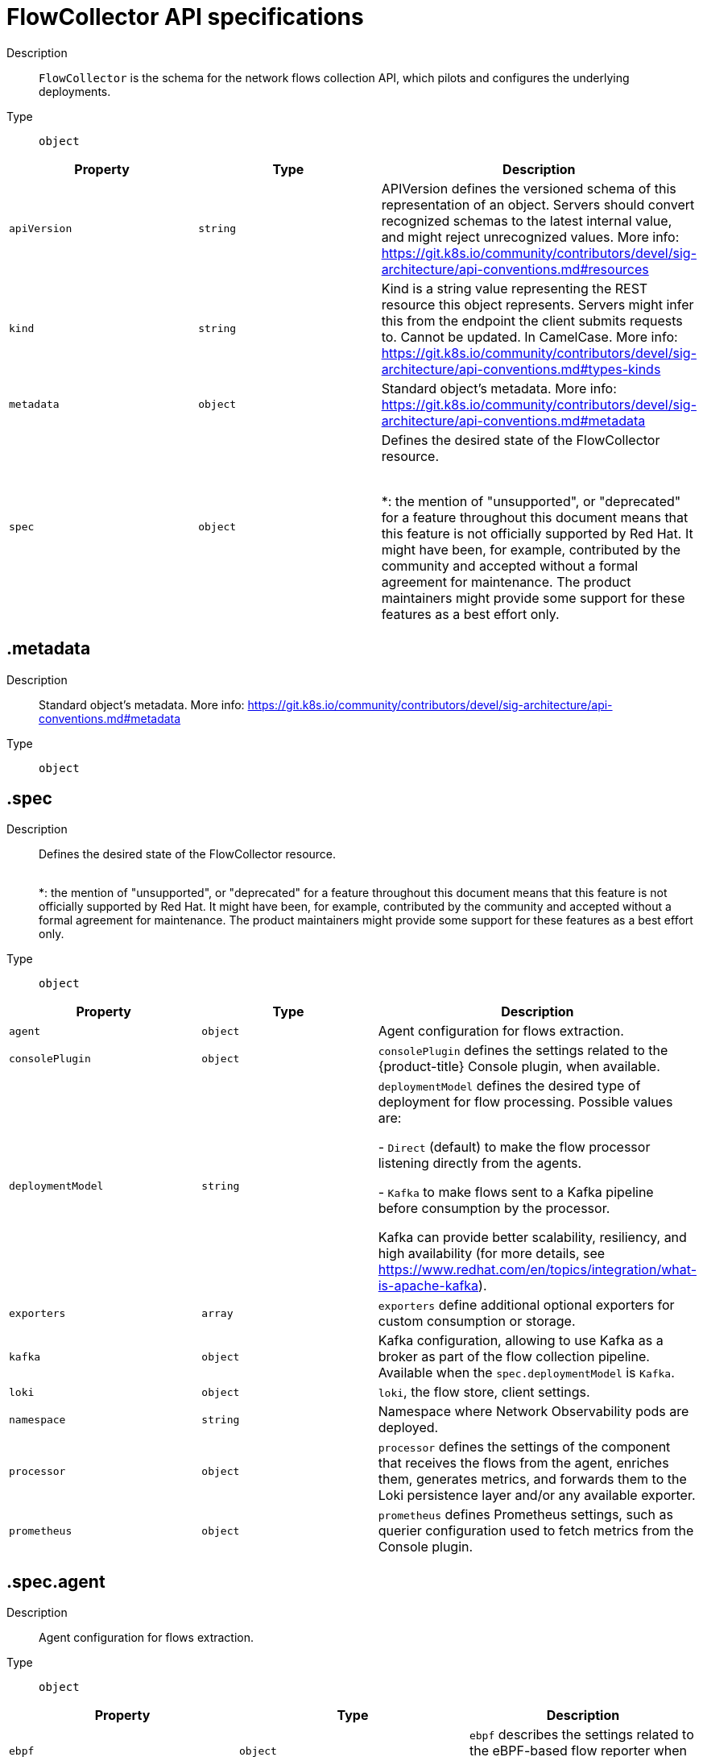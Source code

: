 // Automatically generated by 'openshift-apidocs-gen'. Do not edit.
:_mod-docs-content-type: REFERENCE
[id="network-observability-flowcollector-api-specifications_{context}"]
= FlowCollector API specifications



Description::
+
--
`FlowCollector` is the schema for the network flows collection API, which pilots and configures the underlying deployments.
--

Type::
  `object`




[cols="1,1,1",options="header"]
|===
| Property | Type | Description

| `apiVersion`
| `string`
| APIVersion defines the versioned schema of this representation of an object. Servers should convert recognized schemas to the latest internal value, and might reject unrecognized values. More info: https://git.k8s.io/community/contributors/devel/sig-architecture/api-conventions.md#resources

| `kind`
| `string`
| Kind is a string value representing the REST resource this object represents. Servers might infer this from the endpoint the client submits requests to. Cannot be updated. In CamelCase. More info: https://git.k8s.io/community/contributors/devel/sig-architecture/api-conventions.md#types-kinds

| `metadata`
| `object`
| Standard object's metadata. More info: https://git.k8s.io/community/contributors/devel/sig-architecture/api-conventions.md#metadata

| `spec`
| `object`
| Defines the desired state of the FlowCollector resource.
 +
 +

*: the mention of "unsupported", or "deprecated" for a feature throughout this document means that this feature
is not officially supported by Red Hat. It might have been, for example, contributed by the community
and accepted without a formal agreement for maintenance. The product maintainers might provide some support
for these features as a best effort only.

|===
== .metadata
Description::
+
--
Standard object's metadata. More info: https://git.k8s.io/community/contributors/devel/sig-architecture/api-conventions.md#metadata
--

Type::
  `object`




== .spec
Description::
+
--
Defines the desired state of the FlowCollector resource.
 +
 +

*: the mention of "unsupported", or "deprecated" for a feature throughout this document means that this feature
is not officially supported by Red Hat. It might have been, for example, contributed by the community
and accepted without a formal agreement for maintenance. The product maintainers might provide some support
for these features as a best effort only.
--

Type::
  `object`




[cols="1,1,1",options="header"]
|===
| Property | Type | Description

| `agent`
| `object`
| Agent configuration for flows extraction.

| `consolePlugin`
| `object`
| `consolePlugin` defines the settings related to the {product-title} Console plugin, when available.

| `deploymentModel`
| `string`
| `deploymentModel` defines the desired type of deployment for flow processing. Possible values are: +

- `Direct` (default) to make the flow processor listening directly from the agents. +

- `Kafka` to make flows sent to a Kafka pipeline before consumption by the processor. +

Kafka can provide better scalability, resiliency, and high availability (for more details, see https://www.redhat.com/en/topics/integration/what-is-apache-kafka).

| `exporters`
| `array`
| `exporters` define additional optional exporters for custom consumption or storage.

| `kafka`
| `object`
| Kafka configuration, allowing to use Kafka as a broker as part of the flow collection pipeline. Available when the `spec.deploymentModel` is `Kafka`.

| `loki`
| `object`
| `loki`, the flow store, client settings.

| `namespace`
| `string`
| Namespace where Network Observability pods are deployed.

| `processor`
| `object`
| `processor` defines the settings of the component that receives the flows from the agent,
enriches them, generates metrics, and forwards them to the Loki persistence layer and/or any available exporter.

| `prometheus`
| `object`
| `prometheus` defines Prometheus settings, such as querier configuration used to fetch metrics from the Console plugin.

|===
== .spec.agent
Description::
+
--
Agent configuration for flows extraction.
--

Type::
  `object`




[cols="1,1,1",options="header"]
|===
| Property | Type | Description

| `ebpf`
| `object`
| `ebpf` describes the settings related to the eBPF-based flow reporter when `spec.agent.type`
is set to `eBPF`.

| `type`
| `string`
| `type` [deprecated (*)] selects the flows tracing agent. Previously, this field allowed to select between `eBPF` or `IPFIX`.
Only `eBPF` is allowed now, so this field is deprecated and is planned for removal in a future version of the API.

|===
== .spec.agent.ebpf
Description::
+
--
`ebpf` describes the settings related to the eBPF-based flow reporter when `spec.agent.type`
is set to `eBPF`.
--

Type::
  `object`




[cols="1,1,1",options="header"]
|===
| Property | Type | Description

| `advanced`
| `object`
| `advanced` allows setting some aspects of the internal configuration of the eBPF agent.
This section is aimed mostly for debugging and fine-grained performance optimizations,
such as `GOGC` and `GOMAXPROCS` env vars. Set these values at your own risk.

| `cacheActiveTimeout`
| `string`
| `cacheActiveTimeout` is the max period during which the reporter aggregates flows before sending.
Increasing `cacheMaxFlows` and `cacheActiveTimeout` can decrease the network traffic overhead and the CPU load,
however you can expect higher memory consumption and an increased latency in the flow collection.

| `cacheMaxFlows`
| `integer`
| `cacheMaxFlows` is the max number of flows in an aggregate; when reached, the reporter sends the flows.
Increasing `cacheMaxFlows` and `cacheActiveTimeout` can decrease the network traffic overhead and the CPU load,
however you can expect higher memory consumption and an increased latency in the flow collection.

| `excludeInterfaces`
| `array (string)`
| `excludeInterfaces` contains the interface names that are excluded from flow tracing.
An entry enclosed by slashes, such as `/br-/`, is matched as a regular expression.
Otherwise it is matched as a case-sensitive string.

| `features`
| `array (string)`
| List of additional features to enable. They are all disabled by default. Enabling additional features might have performance impacts. Possible values are: +

- `PacketDrop`: enable the packets drop flows logging feature. This feature requires mounting
the kernel debug filesystem, so the eBPF pod has to run as privileged.
If the `spec.agent.ebpf.privileged` parameter is not set, an error is reported. +

- `DNSTracking`: enable the DNS tracking feature. +

- `FlowRTT`: enable flow latency (sRTT) extraction in the eBPF agent from TCP traffic. +


| `flowFilter`
| `object`
| `flowFilter` defines the eBPF agent configuration regarding flow filtering

| `imagePullPolicy`
| `string`
| `imagePullPolicy` is the Kubernetes pull policy for the image defined above

| `interfaces`
| `array (string)`
| `interfaces` contains the interface names from where flows are collected. If empty, the agent
fetches all the interfaces in the system, excepting the ones listed in `excludeInterfaces`.
An entry enclosed by slashes, such as `/br-/`, is matched as a regular expression.
Otherwise it is matched as a case-sensitive string.

| `kafkaBatchSize`
| `integer`
| `kafkaBatchSize` limits the maximum size of a request in bytes before being sent to a partition. Ignored when not using Kafka. Default: 1MB.

| `logLevel`
| `string`
| `logLevel` defines the log level for the Network Observability eBPF Agent

| `metrics`
| `object`
| `metrics` defines the eBPF agent configuration regarding metrics

| `privileged`
| `boolean`
| Privileged mode for the eBPF Agent container. When ignored or set to `false`, the operator sets
granular capabilities (BPF, PERFMON, NET_ADMIN, SYS_RESOURCE) to the container.
If for some reason these capabilities cannot be set, such as if an old kernel version not knowing CAP_BPF
is in use, then you can turn on this mode for more global privileges.
Some agent features require the privileged mode, such as packet drops tracking (see `features`) and SR-IOV support.

| `resources`
| `object`
| `resources` are the compute resources required by this container.
More info: https://kubernetes.io/docs/concepts/configuration/manage-resources-containers/

| `sampling`
| `integer`
| Sampling rate of the flow reporter. 100 means one flow on 100 is sent. 0 or 1 means all flows are sampled.

|===
== .spec.agent.ebpf.advanced
Description::
+
--
`advanced` allows setting some aspects of the internal configuration of the eBPF agent.
This section is aimed mostly for debugging and fine-grained performance optimizations,
such as `GOGC` and `GOMAXPROCS` env vars. Set these values at your own risk.
--

Type::
  `object`




[cols="1,1,1",options="header"]
|===
| Property | Type | Description

| `env`
| `object (string)`
| `env` allows passing custom environment variables to underlying components. Useful for passing
some very concrete performance-tuning options, such as `GOGC` and `GOMAXPROCS`, that should not be
publicly exposed as part of the FlowCollector descriptor, as they are only useful
in edge debug or support scenarios.

| `scheduling`
| `object`
| scheduling controls how the pods are scheduled on nodes.

|===
== .spec.agent.ebpf.advanced.scheduling
Description::
+
--
scheduling controls how the pods are scheduled on nodes.
--

Type::
  `object`




[cols="1,1,1",options="header"]
|===
| Property | Type | Description

| `affinity`
| `object`
| If specified, the pod's scheduling constraints. For documentation, refer to https://kubernetes.io/docs/reference/kubernetes-api/workload-resources/pod-v1/#scheduling.

| `nodeSelector`
| `object (string)`
| `nodeSelector` allows to schedule pods only onto nodes that have each of the specified labels.
For documentation, refer to https://kubernetes.io/docs/concepts/configuration/assign-pod-node/.

| `priorityClassName`
| `string`
| If specified, indicates the pod's priority. For documentation, refer to https://kubernetes.io/docs/concepts/scheduling-eviction/pod-priority-preemption/#how-to-use-priority-and-preemption.
If not specified, default priority is used, or zero if there is no default.

| `tolerations`
| `array`
| `tolerations` is a list of tolerations that allow the pod to schedule onto nodes with matching taints.
For documentation, refer to https://kubernetes.io/docs/reference/kubernetes-api/workload-resources/pod-v1/#scheduling.

|===
== .spec.agent.ebpf.advanced.scheduling.affinity
Description::
+
--
If specified, the pod's scheduling constraints. For documentation, refer to https://kubernetes.io/docs/reference/kubernetes-api/workload-resources/pod-v1/#scheduling.
--

Type::
  `object`




== .spec.agent.ebpf.advanced.scheduling.tolerations
Description::
+
--
`tolerations` is a list of tolerations that allow the pod to schedule onto nodes with matching taints.
For documentation, refer to https://kubernetes.io/docs/reference/kubernetes-api/workload-resources/pod-v1/#scheduling.
--

Type::
  `array`




== .spec.agent.ebpf.flowFilter
Description::
+
--
`flowFilter` defines the eBPF agent configuration regarding flow filtering
--

Type::
  `object`




[cols="1,1,1",options="header"]
|===
| Property | Type | Description

| `action`
| `string`
| `action` defines the action to perform on the flows that match the filter.

| `cidr`
| `string`
| `cidr` defines the IP CIDR to filter flows by.
Examples: `10.10.10.0/24` or `100:100:100:100::/64`

| `destPorts`
| `integer-or-string`
| `destPorts` defines the destination ports to filter flows by.
To filter a single port, set a single port as an integer value. For example: `destPorts: 80`.
To filter a range of ports, use a "start-end" range, string format. For example: `destPorts: "80-100"`.

| `direction`
| `string`
| `direction` defines the direction to filter flows by.

| `enable`
| `boolean`
| Set `enable` to `true` to enable eBPF flow filtering feature.

| `icmpCode`
| `integer`
| `icmpCode` defines the ICMP code to filter flows by.

| `icmpType`
| `integer`
| `icmpType` defines the ICMP type to filter flows by.

| `peerIP`
| `string`
| `peerIP` defines the IP address to filter flows by.
Example: `10.10.10.10`.

| `ports`
| `integer-or-string`
| `ports` defines the ports to filter flows by, used both for source and destination ports.
To filter a single port, set a single port as an integer value. For example: `ports: 80`.
To filter a range of ports, use a "start-end" range, string format. For example: `ports: "80-100"`.

| `protocol`
| `string`
| `protocol` defines the protocol to filter flows by.

| `sourcePorts`
| `integer-or-string`
| `sourcePorts` defines the source ports to filter flows by.
To filter a single port, set a single port as an integer value. For example: `sourcePorts: 80`.
To filter a range of ports, use a "start-end" range, string format. For example: `sourcePorts: "80-100"`.

|===
== .spec.agent.ebpf.metrics
Description::
+
--
`metrics` defines the eBPF agent configuration regarding metrics
--

Type::
  `object`




[cols="1,1,1",options="header"]
|===
| Property | Type | Description

| `disableAlerts`
| `array (string)`
| `disableAlerts` is a list of alerts that should be disabled.
Possible values are: +

`NetObservDroppedFlows`, which is triggered when the eBPF agent is dropping flows, such as when the BPF hashmap is full or the capacity limiter being triggered. +


| `enable`
| `boolean`
| Set `enable` to `false` to disable eBPF agent metrics collection. It is enabled by default.

| `server`
| `object`
| Metrics server endpoint configuration for Prometheus scraper

|===
== .spec.agent.ebpf.metrics.server
Description::
+
--
Metrics server endpoint configuration for Prometheus scraper
--

Type::
  `object`




[cols="1,1,1",options="header"]
|===
| Property | Type | Description

| `port`
| `integer`
| The metrics server HTTP port

| `tls`
| `object`
| TLS configuration.

|===
== .spec.agent.ebpf.metrics.server.tls
Description::
+
--
TLS configuration.
--

Type::
  `object`




[cols="1,1,1",options="header"]
|===
| Property | Type | Description

| `insecureSkipVerify`
| `boolean`
| `insecureSkipVerify` allows skipping client-side verification of the provided certificate.
If set to `true`, the `providedCaFile` field is ignored.

| `provided`
| `object`
| TLS configuration when `type` is set to `Provided`.

| `providedCaFile`
| `object`
| Reference to the CA file when `type` is set to `Provided`.

| `type`
| `string`
| Select the type of TLS configuration: +

- `Disabled` (default) to not configure TLS for the endpoint.
- `Provided` to manually provide cert file and a key file. [Unsupported (*)].
- `Auto` to use {product-title} auto generated certificate using annotations.

|===
== .spec.agent.ebpf.metrics.server.tls.provided
Description::
+
--
TLS configuration when `type` is set to `Provided`.
--

Type::
  `object`




[cols="1,1,1",options="header"]
|===
| Property | Type | Description

| `certFile`
| `string`
| `certFile` defines the path to the certificate file name within the config map or secret

| `certKey`
| `string`
| `certKey` defines the path to the certificate private key file name within the config map or secret. Omit when the key is not necessary.

| `name`
| `string`
| Name of the config map or secret containing certificates

| `namespace`
| `string`
| Namespace of the config map or secret containing certificates. If omitted, the default is to use the same namespace as where Network Observability is deployed.
If the namespace is different, the config map or the secret is copied so that it can be mounted as required.

| `type`
| `string`
| Type for the certificate reference: `configmap` or `secret`

|===
== .spec.agent.ebpf.metrics.server.tls.providedCaFile
Description::
+
--
Reference to the CA file when `type` is set to `Provided`.
--

Type::
  `object`




[cols="1,1,1",options="header"]
|===
| Property | Type | Description

| `file`
| `string`
| File name within the config map or secret

| `name`
| `string`
| Name of the config map or secret containing the file

| `namespace`
| `string`
| Namespace of the config map or secret containing the file. If omitted, the default is to use the same namespace as where Network Observability is deployed.
If the namespace is different, the config map or the secret is copied so that it can be mounted as required.

| `type`
| `string`
| Type for the file reference: "configmap" or "secret"

|===
== .spec.agent.ebpf.resources
Description::
+
--
`resources` are the compute resources required by this container.
More info: https://kubernetes.io/docs/concepts/configuration/manage-resources-containers/
--

Type::
  `object`




[cols="1,1,1",options="header"]
|===
| Property | Type | Description

| `limits`
| `integer-or-string`
| Limits describes the maximum amount of compute resources allowed.
More info: https://kubernetes.io/docs/concepts/configuration/manage-resources-containers/

| `requests`
| `integer-or-string`
| Requests describes the minimum amount of compute resources required.
If Requests is omitted for a container, it defaults to Limits if that is explicitly specified,
otherwise to an implementation-defined value. Requests cannot exceed Limits.
More info: https://kubernetes.io/docs/concepts/configuration/manage-resources-containers/

|===
== .spec.consolePlugin
Description::
+
--
`consolePlugin` defines the settings related to the {product-title} Console plugin, when available.
--

Type::
  `object`




[cols="1,1,1",options="header"]
|===
| Property | Type | Description

| `advanced`
| `object`
| `advanced` allows setting some aspects of the internal configuration of the console plugin.
This section is aimed mostly for debugging and fine-grained performance optimizations,
such as `GOGC` and `GOMAXPROCS` env vars. Set these values at your own risk.

| `autoscaler`
| `object`
| `autoscaler` spec of a horizontal pod autoscaler to set up for the plugin Deployment. Refer to HorizontalPodAutoscaler documentation (autoscaling/v2).

| `enable`
| `boolean`
| Enables the console plugin deployment.
`spec.loki.enable` must also be `true`

| `imagePullPolicy`
| `string`
| `imagePullPolicy` is the Kubernetes pull policy for the image defined above

| `logLevel`
| `string`
| `logLevel` for the console plugin backend

| `portNaming`
| `object`
| `portNaming` defines the configuration of the port-to-service name translation

| `quickFilters`
| `array`
| `quickFilters` configures quick filter presets for the Console plugin

| `replicas`
| `integer`
| `replicas` defines the number of replicas (pods) to start.

| `resources`
| `object`
| `resources`, in terms of compute resources, required by this container.
More info: https://kubernetes.io/docs/concepts/configuration/manage-resources-containers/

|===
== .spec.consolePlugin.advanced
Description::
+
--
`advanced` allows setting some aspects of the internal configuration of the console plugin.
This section is aimed mostly for debugging and fine-grained performance optimizations,
such as `GOGC` and `GOMAXPROCS` env vars. Set these values at your own risk.
--

Type::
  `object`




[cols="1,1,1",options="header"]
|===
| Property | Type | Description

| `args`
| `array (string)`
| `args` allows passing custom arguments to underlying components. Useful for overriding
some parameters, such as an url or a configuration path, that should not be
publicly exposed as part of the FlowCollector descriptor, as they are only useful
in edge debug or support scenarios.

| `env`
| `object (string)`
| `env` allows passing custom environment variables to underlying components. Useful for passing
some very concrete performance-tuning options, such as `GOGC` and `GOMAXPROCS`, that should not be
publicly exposed as part of the FlowCollector descriptor, as they are only useful
in edge debug or support scenarios.

| `port`
| `integer`
| `port` is the plugin service port. Do not use 9002, which is reserved for metrics.

| `register`
| `boolean`
| `register` allows, when set to `true`, to automatically register the provided console plugin with the {product-title} Console operator.
When set to `false`, you can still register it manually by editing console.operator.openshift.io/cluster with the following command:
`oc patch console.operator.openshift.io cluster --type='json' -p '[{"op": "add", "path": "/spec/plugins/-", "value": "netobserv-plugin"}]'`

| `scheduling`
| `object`
| scheduling controls how the pods are scheduled on nodes.

|===
== .spec.consolePlugin.advanced.scheduling
Description::
+
--
scheduling controls how the pods are scheduled on nodes.
--

Type::
  `object`




[cols="1,1,1",options="header"]
|===
| Property | Type | Description

| `affinity`
| `object`
| If specified, the pod's scheduling constraints. For documentation, refer to https://kubernetes.io/docs/reference/kubernetes-api/workload-resources/pod-v1/#scheduling.

| `nodeSelector`
| `object (string)`
| `nodeSelector` allows to schedule pods only onto nodes that have each of the specified labels.
For documentation, refer to https://kubernetes.io/docs/concepts/configuration/assign-pod-node/.

| `priorityClassName`
| `string`
| If specified, indicates the pod's priority. For documentation, refer to https://kubernetes.io/docs/concepts/scheduling-eviction/pod-priority-preemption/#how-to-use-priority-and-preemption.
If not specified, default priority is used, or zero if there is no default.

| `tolerations`
| `array`
| `tolerations` is a list of tolerations that allow the pod to schedule onto nodes with matching taints.
For documentation, refer to https://kubernetes.io/docs/reference/kubernetes-api/workload-resources/pod-v1/#scheduling.

|===
== .spec.consolePlugin.advanced.scheduling.affinity
Description::
+
--
If specified, the pod's scheduling constraints. For documentation, refer to https://kubernetes.io/docs/reference/kubernetes-api/workload-resources/pod-v1/#scheduling.
--

Type::
  `object`




== .spec.consolePlugin.advanced.scheduling.tolerations
Description::
+
--
`tolerations` is a list of tolerations that allow the pod to schedule onto nodes with matching taints.
For documentation, refer to https://kubernetes.io/docs/reference/kubernetes-api/workload-resources/pod-v1/#scheduling.
--

Type::
  `array`




== .spec.consolePlugin.autoscaler
Description::
+
--
`autoscaler` spec of a horizontal pod autoscaler to set up for the plugin Deployment. Refer to HorizontalPodAutoscaler documentation (autoscaling/v2).
--

Type::
  `object`




== .spec.consolePlugin.portNaming
Description::
+
--
`portNaming` defines the configuration of the port-to-service name translation
--

Type::
  `object`




[cols="1,1,1",options="header"]
|===
| Property | Type | Description

| `enable`
| `boolean`
| Enable the console plugin port-to-service name translation

| `portNames`
| `object (string)`
| `portNames` defines additional port names to use in the console,
for example, `portNames: {"3100": "loki"}`.

|===
== .spec.consolePlugin.quickFilters
Description::
+
--
`quickFilters` configures quick filter presets for the Console plugin
--

Type::
  `array`




== .spec.consolePlugin.quickFilters[]
Description::
+
--
`QuickFilter` defines preset configuration for Console's quick filters
--

Type::
  `object`

Required::
  - `filter`
  - `name`



[cols="1,1,1",options="header"]
|===
| Property | Type | Description

| `default`
| `boolean`
| `default` defines whether this filter should be active by default or not

| `filter`
| `object (string)`
| `filter` is a set of keys and values to be set when this filter is selected. Each key can relate to a list of values using a coma-separated string,
for example, `filter: {"src_namespace": "namespace1,namespace2"}`.

| `name`
| `string`
| Name of the filter, that is displayed in the Console

|===
== .spec.consolePlugin.resources
Description::
+
--
`resources`, in terms of compute resources, required by this container.
More info: https://kubernetes.io/docs/concepts/configuration/manage-resources-containers/
--

Type::
  `object`




[cols="1,1,1",options="header"]
|===
| Property | Type | Description

| `limits`
| `integer-or-string`
| Limits describes the maximum amount of compute resources allowed.
More info: https://kubernetes.io/docs/concepts/configuration/manage-resources-containers/

| `requests`
| `integer-or-string`
| Requests describes the minimum amount of compute resources required.
If Requests is omitted for a container, it defaults to Limits if that is explicitly specified,
otherwise to an implementation-defined value. Requests cannot exceed Limits.
More info: https://kubernetes.io/docs/concepts/configuration/manage-resources-containers/

|===
== .spec.exporters
Description::
+
--
`exporters` define additional optional exporters for custom consumption or storage.
--

Type::
  `array`




== .spec.exporters[]
Description::
+
--
`FlowCollectorExporter` defines an additional exporter to send enriched flows to.
--

Type::
  `object`

Required::
  - `type`



[cols="1,1,1",options="header"]
|===
| Property | Type | Description

| `ipfix`
| `object`
| IPFIX configuration, such as the IP address and port to send enriched IPFIX flows to.

| `kafka`
| `object`
| Kafka configuration, such as the address and topic, to send enriched flows to.

| `type`
| `string`
| `type` selects the type of exporters. The available options are `Kafka` and `IPFIX`.

|===
== .spec.exporters[].ipfix
Description::
+
--
IPFIX configuration, such as the IP address and port to send enriched IPFIX flows to.
--

Type::
  `object`

Required::
  - `targetHost`
  - `targetPort`



[cols="1,1,1",options="header"]
|===
| Property | Type | Description

| `targetHost`
| `string`
| Address of the IPFIX external receiver

| `targetPort`
| `integer`
| Port for the IPFIX external receiver

| `transport`
| `string`
| Transport protocol (`TCP` or `UDP`) to be used for the IPFIX connection, defaults to `TCP`.

|===
== .spec.exporters[].kafka
Description::
+
--
Kafka configuration, such as the address and topic, to send enriched flows to.
--

Type::
  `object`

Required::
  - `address`
  - `topic`



[cols="1,1,1",options="header"]
|===
| Property | Type | Description

| `address`
| `string`
| Address of the Kafka server

| `sasl`
| `object`
| SASL authentication configuration. [Unsupported (*)].

| `tls`
| `object`
| TLS client configuration. When using TLS, verify that the address matches the Kafka port used for TLS, generally 9093.

| `topic`
| `string`
| Kafka topic to use. It must exist. Network Observability does not create it.

|===
== .spec.exporters[].kafka.sasl
Description::
+
--
SASL authentication configuration. [Unsupported (*)].
--

Type::
  `object`




[cols="1,1,1",options="header"]
|===
| Property | Type | Description

| `clientIDReference`
| `object`
| Reference to the secret or config map containing the client ID

| `clientSecretReference`
| `object`
| Reference to the secret or config map containing the client secret

| `type`
| `string`
| Type of SASL authentication to use, or `Disabled` if SASL is not used

|===
== .spec.exporters[].kafka.sasl.clientIDReference
Description::
+
--
Reference to the secret or config map containing the client ID
--

Type::
  `object`




[cols="1,1,1",options="header"]
|===
| Property | Type | Description

| `file`
| `string`
| File name within the config map or secret

| `name`
| `string`
| Name of the config map or secret containing the file

| `namespace`
| `string`
| Namespace of the config map or secret containing the file. If omitted, the default is to use the same namespace as where Network Observability is deployed.
If the namespace is different, the config map or the secret is copied so that it can be mounted as required.

| `type`
| `string`
| Type for the file reference: "configmap" or "secret"

|===
== .spec.exporters[].kafka.sasl.clientSecretReference
Description::
+
--
Reference to the secret or config map containing the client secret
--

Type::
  `object`




[cols="1,1,1",options="header"]
|===
| Property | Type | Description

| `file`
| `string`
| File name within the config map or secret

| `name`
| `string`
| Name of the config map or secret containing the file

| `namespace`
| `string`
| Namespace of the config map or secret containing the file. If omitted, the default is to use the same namespace as where Network Observability is deployed.
If the namespace is different, the config map or the secret is copied so that it can be mounted as required.

| `type`
| `string`
| Type for the file reference: "configmap" or "secret"

|===
== .spec.exporters[].kafka.tls
Description::
+
--
TLS client configuration. When using TLS, verify that the address matches the Kafka port used for TLS, generally 9093.
--

Type::
  `object`




[cols="1,1,1",options="header"]
|===
| Property | Type | Description

| `caCert`
| `object`
| `caCert` defines the reference of the certificate for the Certificate Authority

| `enable`
| `boolean`
| Enable TLS

| `insecureSkipVerify`
| `boolean`
| `insecureSkipVerify` allows skipping client-side verification of the server certificate.
If set to `true`, the `caCert` field is ignored.

| `userCert`
| `object`
| `userCert` defines the user certificate reference and is used for mTLS (you can ignore it when using one-way TLS)

|===
== .spec.exporters[].kafka.tls.caCert
Description::
+
--
`caCert` defines the reference of the certificate for the Certificate Authority
--

Type::
  `object`




[cols="1,1,1",options="header"]
|===
| Property | Type | Description

| `certFile`
| `string`
| `certFile` defines the path to the certificate file name within the config map or secret

| `certKey`
| `string`
| `certKey` defines the path to the certificate private key file name within the config map or secret. Omit when the key is not necessary.

| `name`
| `string`
| Name of the config map or secret containing certificates

| `namespace`
| `string`
| Namespace of the config map or secret containing certificates. If omitted, the default is to use the same namespace as where Network Observability is deployed.
If the namespace is different, the config map or the secret is copied so that it can be mounted as required.

| `type`
| `string`
| Type for the certificate reference: `configmap` or `secret`

|===
== .spec.exporters[].kafka.tls.userCert
Description::
+
--
`userCert` defines the user certificate reference and is used for mTLS (you can ignore it when using one-way TLS)
--

Type::
  `object`




[cols="1,1,1",options="header"]
|===
| Property | Type | Description

| `certFile`
| `string`
| `certFile` defines the path to the certificate file name within the config map or secret

| `certKey`
| `string`
| `certKey` defines the path to the certificate private key file name within the config map or secret. Omit when the key is not necessary.

| `name`
| `string`
| Name of the config map or secret containing certificates

| `namespace`
| `string`
| Namespace of the config map or secret containing certificates. If omitted, the default is to use the same namespace as where Network Observability is deployed.
If the namespace is different, the config map or the secret is copied so that it can be mounted as required.

| `type`
| `string`
| Type for the certificate reference: `configmap` or `secret`

|===
== .spec.kafka
Description::
+
--
Kafka configuration, allowing to use Kafka as a broker as part of the flow collection pipeline. Available when the `spec.deploymentModel` is `Kafka`.
--

Type::
  `object`

Required::
  - `address`
  - `topic`



[cols="1,1,1",options="header"]
|===
| Property | Type | Description

| `address`
| `string`
| Address of the Kafka server

| `sasl`
| `object`
| SASL authentication configuration. [Unsupported (*)].

| `tls`
| `object`
| TLS client configuration. When using TLS, verify that the address matches the Kafka port used for TLS, generally 9093.

| `topic`
| `string`
| Kafka topic to use. It must exist. Network Observability does not create it.

|===
== .spec.kafka.sasl
Description::
+
--
SASL authentication configuration. [Unsupported (*)].
--

Type::
  `object`




[cols="1,1,1",options="header"]
|===
| Property | Type | Description

| `clientIDReference`
| `object`
| Reference to the secret or config map containing the client ID

| `clientSecretReference`
| `object`
| Reference to the secret or config map containing the client secret

| `type`
| `string`
| Type of SASL authentication to use, or `Disabled` if SASL is not used

|===
== .spec.kafka.sasl.clientIDReference
Description::
+
--
Reference to the secret or config map containing the client ID
--

Type::
  `object`




[cols="1,1,1",options="header"]
|===
| Property | Type | Description

| `file`
| `string`
| File name within the config map or secret

| `name`
| `string`
| Name of the config map or secret containing the file

| `namespace`
| `string`
| Namespace of the config map or secret containing the file. If omitted, the default is to use the same namespace as where Network Observability is deployed.
If the namespace is different, the config map or the secret is copied so that it can be mounted as required.

| `type`
| `string`
| Type for the file reference: "configmap" or "secret"

|===
== .spec.kafka.sasl.clientSecretReference
Description::
+
--
Reference to the secret or config map containing the client secret
--

Type::
  `object`




[cols="1,1,1",options="header"]
|===
| Property | Type | Description

| `file`
| `string`
| File name within the config map or secret

| `name`
| `string`
| Name of the config map or secret containing the file

| `namespace`
| `string`
| Namespace of the config map or secret containing the file. If omitted, the default is to use the same namespace as where Network Observability is deployed.
If the namespace is different, the config map or the secret is copied so that it can be mounted as required.

| `type`
| `string`
| Type for the file reference: "configmap" or "secret"

|===
== .spec.kafka.tls
Description::
+
--
TLS client configuration. When using TLS, verify that the address matches the Kafka port used for TLS, generally 9093.
--

Type::
  `object`




[cols="1,1,1",options="header"]
|===
| Property | Type | Description

| `caCert`
| `object`
| `caCert` defines the reference of the certificate for the Certificate Authority

| `enable`
| `boolean`
| Enable TLS

| `insecureSkipVerify`
| `boolean`
| `insecureSkipVerify` allows skipping client-side verification of the server certificate.
If set to `true`, the `caCert` field is ignored.

| `userCert`
| `object`
| `userCert` defines the user certificate reference and is used for mTLS (you can ignore it when using one-way TLS)

|===
== .spec.kafka.tls.caCert
Description::
+
--
`caCert` defines the reference of the certificate for the Certificate Authority
--

Type::
  `object`




[cols="1,1,1",options="header"]
|===
| Property | Type | Description

| `certFile`
| `string`
| `certFile` defines the path to the certificate file name within the config map or secret

| `certKey`
| `string`
| `certKey` defines the path to the certificate private key file name within the config map or secret. Omit when the key is not necessary.

| `name`
| `string`
| Name of the config map or secret containing certificates

| `namespace`
| `string`
| Namespace of the config map or secret containing certificates. If omitted, the default is to use the same namespace as where Network Observability is deployed.
If the namespace is different, the config map or the secret is copied so that it can be mounted as required.

| `type`
| `string`
| Type for the certificate reference: `configmap` or `secret`

|===
== .spec.kafka.tls.userCert
Description::
+
--
`userCert` defines the user certificate reference and is used for mTLS (you can ignore it when using one-way TLS)
--

Type::
  `object`




[cols="1,1,1",options="header"]
|===
| Property | Type | Description

| `certFile`
| `string`
| `certFile` defines the path to the certificate file name within the config map or secret

| `certKey`
| `string`
| `certKey` defines the path to the certificate private key file name within the config map or secret. Omit when the key is not necessary.

| `name`
| `string`
| Name of the config map or secret containing certificates

| `namespace`
| `string`
| Namespace of the config map or secret containing certificates. If omitted, the default is to use the same namespace as where Network Observability is deployed.
If the namespace is different, the config map or the secret is copied so that it can be mounted as required.

| `type`
| `string`
| Type for the certificate reference: `configmap` or `secret`

|===
== .spec.loki
Description::
+
--
`loki`, the flow store, client settings.
--

Type::
  `object`




[cols="1,1,1",options="header"]
|===
| Property | Type | Description

| `advanced`
| `object`
| `advanced` allows setting some aspects of the internal configuration of the Loki clients.
This section is aimed mostly for debugging and fine-grained performance optimizations.

| `enable`
| `boolean`
| Set `enable` to `true` to store flows in Loki.
The Console plugin can use either Loki or Prometheus as a data source for metrics (see also `spec.prometheus.querier`), or both.
Not all queries are transposable from Loki to Prometheus. Hence, if Loki is disabled, some features of the plugin are disabled as well,
such as getting per-pod information or viewing raw flows.
If both Prometheus and Loki are enabled, Prometheus takes precedence and Loki is used as a fallback for queries that Prometheus cannot handle.
If they are both disabled, the Console plugin is not deployed.

| `lokiStack`
| `object`
| Loki configuration for `LokiStack` mode. This is useful for an easy Loki Operator configuration.
It is ignored for other modes.

| `manual`
| `object`
| Loki configuration for `Manual` mode. This is the most flexible configuration.
It is ignored for other modes.

| `microservices`
| `object`
| Loki configuration for `Microservices` mode.
Use this option when Loki is installed using the microservices deployment mode (https://grafana.com/docs/loki/latest/fundamentals/architecture/deployment-modes/#microservices-mode).
It is ignored for other modes.

| `mode`
| `string`
| `mode` must be set according to the installation mode of Loki: +

- Use `LokiStack` when Loki is managed using the Loki Operator +

- Use `Monolithic` when Loki is installed as a monolithic workload +

- Use `Microservices` when Loki is installed as microservices, but without Loki Operator +

- Use `Manual` if none of the options above match your setup +


| `monolithic`
| `object`
| Loki configuration for `Monolithic` mode.
Use this option when Loki is installed using the monolithic deployment mode (https://grafana.com/docs/loki/latest/fundamentals/architecture/deployment-modes/#monolithic-mode).
It is ignored for other modes.

| `readTimeout`
| `string`
| `readTimeout` is the maximum console plugin loki query total time limit.
A timeout of zero means no timeout.

| `writeBatchSize`
| `integer`
| `writeBatchSize` is the maximum batch size (in bytes) of Loki logs to accumulate before sending.

| `writeBatchWait`
| `string`
| `writeBatchWait` is the maximum time to wait before sending a Loki batch.

| `writeTimeout`
| `string`
| `writeTimeout` is the maximum Loki time connection / request limit.
A timeout of zero means no timeout.

|===
== .spec.loki.advanced
Description::
+
--
`advanced` allows setting some aspects of the internal configuration of the Loki clients.
This section is aimed mostly for debugging and fine-grained performance optimizations.
--

Type::
  `object`




[cols="1,1,1",options="header"]
|===
| Property | Type | Description

| `staticLabels`
| `object (string)`
| `staticLabels` is a map of common labels to set on each flow in Loki storage.

| `writeMaxBackoff`
| `string`
| `writeMaxBackoff` is the maximum backoff time for Loki client connection between retries.

| `writeMaxRetries`
| `integer`
| `writeMaxRetries` is the maximum number of retries for Loki client connections.

| `writeMinBackoff`
| `string`
| `writeMinBackoff` is the initial backoff time for Loki client connection between retries.

|===
== .spec.loki.lokiStack
Description::
+
--
Loki configuration for `LokiStack` mode. This is useful for an easy Loki Operator configuration.
It is ignored for other modes.
--

Type::
  `object`




[cols="1,1,1",options="header"]
|===
| Property | Type | Description

| `name`
| `string`
| Name of an existing LokiStack resource to use.

| `namespace`
| `string`
| Namespace where this `LokiStack` resource is located. If omitted, it is assumed to be the same as `spec.namespace`.

|===
== .spec.loki.manual
Description::
+
--
Loki configuration for `Manual` mode. This is the most flexible configuration.
It is ignored for other modes.
--

Type::
  `object`




[cols="1,1,1",options="header"]
|===
| Property | Type | Description

| `authToken`
| `string`
| `authToken` describes the way to get a token to authenticate to Loki. +

- `Disabled` does not send any token with the request. +

- `Forward` forwards the user token for authorization. +

- `Host` [deprecated (*)] - uses the local pod service account to authenticate to Loki. +

When using the Loki Operator, this must be set to `Forward`.

| `ingesterUrl`
| `string`
| `ingesterUrl` is the address of an existing Loki ingester service to push the flows to. When using the Loki Operator,
set it to the Loki gateway service with the `network` tenant set in path, for example
https://loki-gateway-http.netobserv.svc:8080/api/logs/v1/network.

| `querierUrl`
| `string`
| `querierUrl` specifies the address of the Loki querier service.
When using the Loki Operator, set it to the Loki gateway service with the `network` tenant set in path, for example
https://loki-gateway-http.netobserv.svc:8080/api/logs/v1/network.

| `statusTls`
| `object`
| TLS client configuration for Loki status URL.

| `statusUrl`
| `string`
| `statusUrl` specifies the address of the Loki `/ready`, `/metrics` and `/config` endpoints, in case it is different from the
Loki querier URL. If empty, the `querierUrl` value is used.
This is useful to show error messages and some context in the frontend.
When using the Loki Operator, set it to the Loki HTTP query frontend service, for example
https://loki-query-frontend-http.netobserv.svc:3100/.
`statusTLS` configuration is used when `statusUrl` is set.

| `tenantID`
| `string`
| `tenantID` is the Loki `X-Scope-OrgID` that identifies the tenant for each request.
When using the Loki Operator, set it to `network`, which corresponds to a special tenant mode.

| `tls`
| `object`
| TLS client configuration for Loki URL.

|===
== .spec.loki.manual.statusTls
Description::
+
--
TLS client configuration for Loki status URL.
--

Type::
  `object`




[cols="1,1,1",options="header"]
|===
| Property | Type | Description

| `caCert`
| `object`
| `caCert` defines the reference of the certificate for the Certificate Authority

| `enable`
| `boolean`
| Enable TLS

| `insecureSkipVerify`
| `boolean`
| `insecureSkipVerify` allows skipping client-side verification of the server certificate.
If set to `true`, the `caCert` field is ignored.

| `userCert`
| `object`
| `userCert` defines the user certificate reference and is used for mTLS (you can ignore it when using one-way TLS)

|===
== .spec.loki.manual.statusTls.caCert
Description::
+
--
`caCert` defines the reference of the certificate for the Certificate Authority
--

Type::
  `object`




[cols="1,1,1",options="header"]
|===
| Property | Type | Description

| `certFile`
| `string`
| `certFile` defines the path to the certificate file name within the config map or secret

| `certKey`
| `string`
| `certKey` defines the path to the certificate private key file name within the config map or secret. Omit when the key is not necessary.

| `name`
| `string`
| Name of the config map or secret containing certificates

| `namespace`
| `string`
| Namespace of the config map or secret containing certificates. If omitted, the default is to use the same namespace as where Network Observability is deployed.
If the namespace is different, the config map or the secret is copied so that it can be mounted as required.

| `type`
| `string`
| Type for the certificate reference: `configmap` or `secret`

|===
== .spec.loki.manual.statusTls.userCert
Description::
+
--
`userCert` defines the user certificate reference and is used for mTLS (you can ignore it when using one-way TLS)
--

Type::
  `object`




[cols="1,1,1",options="header"]
|===
| Property | Type | Description

| `certFile`
| `string`
| `certFile` defines the path to the certificate file name within the config map or secret

| `certKey`
| `string`
| `certKey` defines the path to the certificate private key file name within the config map or secret. Omit when the key is not necessary.

| `name`
| `string`
| Name of the config map or secret containing certificates

| `namespace`
| `string`
| Namespace of the config map or secret containing certificates. If omitted, the default is to use the same namespace as where Network Observability is deployed.
If the namespace is different, the config map or the secret is copied so that it can be mounted as required.

| `type`
| `string`
| Type for the certificate reference: `configmap` or `secret`

|===
== .spec.loki.manual.tls
Description::
+
--
TLS client configuration for Loki URL.
--

Type::
  `object`




[cols="1,1,1",options="header"]
|===
| Property | Type | Description

| `caCert`
| `object`
| `caCert` defines the reference of the certificate for the Certificate Authority

| `enable`
| `boolean`
| Enable TLS

| `insecureSkipVerify`
| `boolean`
| `insecureSkipVerify` allows skipping client-side verification of the server certificate.
If set to `true`, the `caCert` field is ignored.

| `userCert`
| `object`
| `userCert` defines the user certificate reference and is used for mTLS (you can ignore it when using one-way TLS)

|===
== .spec.loki.manual.tls.caCert
Description::
+
--
`caCert` defines the reference of the certificate for the Certificate Authority
--

Type::
  `object`




[cols="1,1,1",options="header"]
|===
| Property | Type | Description

| `certFile`
| `string`
| `certFile` defines the path to the certificate file name within the config map or secret

| `certKey`
| `string`
| `certKey` defines the path to the certificate private key file name within the config map or secret. Omit when the key is not necessary.

| `name`
| `string`
| Name of the config map or secret containing certificates

| `namespace`
| `string`
| Namespace of the config map or secret containing certificates. If omitted, the default is to use the same namespace as where Network Observability is deployed.
If the namespace is different, the config map or the secret is copied so that it can be mounted as required.

| `type`
| `string`
| Type for the certificate reference: `configmap` or `secret`

|===
== .spec.loki.manual.tls.userCert
Description::
+
--
`userCert` defines the user certificate reference and is used for mTLS (you can ignore it when using one-way TLS)
--

Type::
  `object`




[cols="1,1,1",options="header"]
|===
| Property | Type | Description

| `certFile`
| `string`
| `certFile` defines the path to the certificate file name within the config map or secret

| `certKey`
| `string`
| `certKey` defines the path to the certificate private key file name within the config map or secret. Omit when the key is not necessary.

| `name`
| `string`
| Name of the config map or secret containing certificates

| `namespace`
| `string`
| Namespace of the config map or secret containing certificates. If omitted, the default is to use the same namespace as where Network Observability is deployed.
If the namespace is different, the config map or the secret is copied so that it can be mounted as required.

| `type`
| `string`
| Type for the certificate reference: `configmap` or `secret`

|===
== .spec.loki.microservices
Description::
+
--
Loki configuration for `Microservices` mode.
Use this option when Loki is installed using the microservices deployment mode (https://grafana.com/docs/loki/latest/fundamentals/architecture/deployment-modes/#microservices-mode).
It is ignored for other modes.
--

Type::
  `object`




[cols="1,1,1",options="header"]
|===
| Property | Type | Description

| `ingesterUrl`
| `string`
| `ingesterUrl` is the address of an existing Loki ingester service to push the flows to.

| `querierUrl`
| `string`
| `querierURL` specifies the address of the Loki querier service.

| `tenantID`
| `string`
| `tenantID` is the Loki `X-Scope-OrgID` header that identifies the tenant for each request.

| `tls`
| `object`
| TLS client configuration for Loki URL.

|===
== .spec.loki.microservices.tls
Description::
+
--
TLS client configuration for Loki URL.
--

Type::
  `object`




[cols="1,1,1",options="header"]
|===
| Property | Type | Description

| `caCert`
| `object`
| `caCert` defines the reference of the certificate for the Certificate Authority

| `enable`
| `boolean`
| Enable TLS

| `insecureSkipVerify`
| `boolean`
| `insecureSkipVerify` allows skipping client-side verification of the server certificate.
If set to `true`, the `caCert` field is ignored.

| `userCert`
| `object`
| `userCert` defines the user certificate reference and is used for mTLS (you can ignore it when using one-way TLS)

|===
== .spec.loki.microservices.tls.caCert
Description::
+
--
`caCert` defines the reference of the certificate for the Certificate Authority
--

Type::
  `object`




[cols="1,1,1",options="header"]
|===
| Property | Type | Description

| `certFile`
| `string`
| `certFile` defines the path to the certificate file name within the config map or secret

| `certKey`
| `string`
| `certKey` defines the path to the certificate private key file name within the config map or secret. Omit when the key is not necessary.

| `name`
| `string`
| Name of the config map or secret containing certificates

| `namespace`
| `string`
| Namespace of the config map or secret containing certificates. If omitted, the default is to use the same namespace as where Network Observability is deployed.
If the namespace is different, the config map or the secret is copied so that it can be mounted as required.

| `type`
| `string`
| Type for the certificate reference: `configmap` or `secret`

|===
== .spec.loki.microservices.tls.userCert
Description::
+
--
`userCert` defines the user certificate reference and is used for mTLS (you can ignore it when using one-way TLS)
--

Type::
  `object`




[cols="1,1,1",options="header"]
|===
| Property | Type | Description

| `certFile`
| `string`
| `certFile` defines the path to the certificate file name within the config map or secret

| `certKey`
| `string`
| `certKey` defines the path to the certificate private key file name within the config map or secret. Omit when the key is not necessary.

| `name`
| `string`
| Name of the config map or secret containing certificates

| `namespace`
| `string`
| Namespace of the config map or secret containing certificates. If omitted, the default is to use the same namespace as where Network Observability is deployed.
If the namespace is different, the config map or the secret is copied so that it can be mounted as required.

| `type`
| `string`
| Type for the certificate reference: `configmap` or `secret`

|===
== .spec.loki.monolithic
Description::
+
--
Loki configuration for `Monolithic` mode.
Use this option when Loki is installed using the monolithic deployment mode (https://grafana.com/docs/loki/latest/fundamentals/architecture/deployment-modes/#monolithic-mode).
It is ignored for other modes.
--

Type::
  `object`




[cols="1,1,1",options="header"]
|===
| Property | Type | Description

| `tenantID`
| `string`
| `tenantID` is the Loki `X-Scope-OrgID` header that identifies the tenant for each request.

| `tls`
| `object`
| TLS client configuration for Loki URL.

| `url`
| `string`
| `url` is the unique address of an existing Loki service that points to both the ingester and the querier.

|===
== .spec.loki.monolithic.tls
Description::
+
--
TLS client configuration for Loki URL.
--

Type::
  `object`




[cols="1,1,1",options="header"]
|===
| Property | Type | Description

| `caCert`
| `object`
| `caCert` defines the reference of the certificate for the Certificate Authority

| `enable`
| `boolean`
| Enable TLS

| `insecureSkipVerify`
| `boolean`
| `insecureSkipVerify` allows skipping client-side verification of the server certificate.
If set to `true`, the `caCert` field is ignored.

| `userCert`
| `object`
| `userCert` defines the user certificate reference and is used for mTLS (you can ignore it when using one-way TLS)

|===
== .spec.loki.monolithic.tls.caCert
Description::
+
--
`caCert` defines the reference of the certificate for the Certificate Authority
--

Type::
  `object`




[cols="1,1,1",options="header"]
|===
| Property | Type | Description

| `certFile`
| `string`
| `certFile` defines the path to the certificate file name within the config map or secret

| `certKey`
| `string`
| `certKey` defines the path to the certificate private key file name within the config map or secret. Omit when the key is not necessary.

| `name`
| `string`
| Name of the config map or secret containing certificates

| `namespace`
| `string`
| Namespace of the config map or secret containing certificates. If omitted, the default is to use the same namespace as where Network Observability is deployed.
If the namespace is different, the config map or the secret is copied so that it can be mounted as required.

| `type`
| `string`
| Type for the certificate reference: `configmap` or `secret`

|===
== .spec.loki.monolithic.tls.userCert
Description::
+
--
`userCert` defines the user certificate reference and is used for mTLS (you can ignore it when using one-way TLS)
--

Type::
  `object`




[cols="1,1,1",options="header"]
|===
| Property | Type | Description

| `certFile`
| `string`
| `certFile` defines the path to the certificate file name within the config map or secret

| `certKey`
| `string`
| `certKey` defines the path to the certificate private key file name within the config map or secret. Omit when the key is not necessary.

| `name`
| `string`
| Name of the config map or secret containing certificates

| `namespace`
| `string`
| Namespace of the config map or secret containing certificates. If omitted, the default is to use the same namespace as where Network Observability is deployed.
If the namespace is different, the config map or the secret is copied so that it can be mounted as required.

| `type`
| `string`
| Type for the certificate reference: `configmap` or `secret`

|===
== .spec.processor
Description::
+
--
`processor` defines the settings of the component that receives the flows from the agent,
enriches them, generates metrics, and forwards them to the Loki persistence layer and/or any available exporter.
--

Type::
  `object`




[cols="1,1,1",options="header"]
|===
| Property | Type | Description

| `addZone`
| `boolean`
| `addZone` allows availability zone awareness by labelling flows with their source and destination zones.
This feature requires the "topology.kubernetes.io/zone" label to be set on nodes.

| `advanced`
| `object`
| `advanced` allows setting some aspects of the internal configuration of the flow processor.
This section is aimed mostly for debugging and fine-grained performance optimizations,
such as `GOGC` and `GOMAXPROCS` env vars. Set these values at your own risk.

| `clusterName`
| `string`
| `clusterName` is the name of the cluster to appear in the flows data. This is useful in a multi-cluster context. When using {product-title}, leave empty to make it automatically determined.

| `imagePullPolicy`
| `string`
| `imagePullPolicy` is the Kubernetes pull policy for the image defined above

| `kafkaConsumerAutoscaler`
| `object`
| `kafkaConsumerAutoscaler` is the spec of a horizontal pod autoscaler to set up for `flowlogs-pipeline-transformer`, which consumes Kafka messages.
This setting is ignored when Kafka is disabled. Refer to HorizontalPodAutoscaler documentation (autoscaling/v2).

| `kafkaConsumerBatchSize`
| `integer`
| `kafkaConsumerBatchSize` indicates to the broker the maximum batch size, in bytes, that the consumer accepts. Ignored when not using Kafka. Default: 10MB.

| `kafkaConsumerQueueCapacity`
| `integer`
| `kafkaConsumerQueueCapacity` defines the capacity of the internal message queue used in the Kafka consumer client. Ignored when not using Kafka.

| `kafkaConsumerReplicas`
| `integer`
| `kafkaConsumerReplicas` defines the number of replicas (pods) to start for `flowlogs-pipeline-transformer`, which consumes Kafka messages.
This setting is ignored when Kafka is disabled.

| `logLevel`
| `string`
| `logLevel` of the processor runtime

| `logTypes`
| `string`
| `logTypes` defines the desired record types to generate. Possible values are: +

- `Flows` (default) to export regular network flows +

- `Conversations` to generate events for started conversations, ended conversations as well as periodic "tick" updates +

- `EndedConversations` to generate only ended conversations events +

- `All` to generate both network flows and all conversations events +


| `metrics`
| `object`
| `Metrics` define the processor configuration regarding metrics

| `multiClusterDeployment`
| `boolean`
| Set `multiClusterDeployment` to `true` to enable multi clusters feature. This adds `clusterName` label to flows data

| `resources`
| `object`
| `resources` are the compute resources required by this container.
More info: https://kubernetes.io/docs/concepts/configuration/manage-resources-containers/

| `subnetLabels`
| `object`
| `subnetLabels` allows to define custom labels on subnets and IPs or to enable automatic labelling of recognized subnets in {product-title}, which is used to identify cluster external traffic.
When a subnet matches the source or destination IP of a flow, a corresponding field is added: `SrcSubnetLabel` or `DstSubnetLabel`.

|===
== .spec.processor.advanced
Description::
+
--
`advanced` allows setting some aspects of the internal configuration of the flow processor.
This section is aimed mostly for debugging and fine-grained performance optimizations,
such as `GOGC` and `GOMAXPROCS` env vars. Set these values at your own risk.
--

Type::
  `object`




[cols="1,1,1",options="header"]
|===
| Property | Type | Description

| `conversationEndTimeout`
| `string`
| `conversationEndTimeout` is the time to wait after a network flow is received, to consider the conversation ended.
This delay is ignored when a FIN packet is collected for TCP flows (see `conversationTerminatingTimeout` instead).

| `conversationHeartbeatInterval`
| `string`
| `conversationHeartbeatInterval` is the time to wait between "tick" events of a conversation

| `conversationTerminatingTimeout`
| `string`
| `conversationTerminatingTimeout` is the time to wait from detected FIN flag to end a conversation. Only relevant for TCP flows.

| `dropUnusedFields`
| `boolean`
| `dropUnusedFields` [deprecated (*)] this setting is not used anymore.

| `enableKubeProbes`
| `boolean`
| `enableKubeProbes` is a flag to enable or disable Kubernetes liveness and readiness probes

| `env`
| `object (string)`
| `env` allows passing custom environment variables to underlying components. Useful for passing
some very concrete performance-tuning options, such as `GOGC` and `GOMAXPROCS`, that should not be
publicly exposed as part of the FlowCollector descriptor, as they are only useful
in edge debug or support scenarios.

| `healthPort`
| `integer`
| `healthPort` is a collector HTTP port in the Pod that exposes the health check API

| `port`
| `integer`
| Port of the flow collector (host port).
By convention, some values are forbidden. It must be greater than 1024 and different from
4500, 4789 and 6081.

| `profilePort`
| `integer`
| `profilePort` allows setting up a Go pprof profiler listening to this port

| `scheduling`
| `object`
| scheduling controls how the pods are scheduled on nodes.

|===
== .spec.processor.advanced.scheduling
Description::
+
--
scheduling controls how the pods are scheduled on nodes.
--

Type::
  `object`




[cols="1,1,1",options="header"]
|===
| Property | Type | Description

| `affinity`
| `object`
| If specified, the pod's scheduling constraints. For documentation, refer to https://kubernetes.io/docs/reference/kubernetes-api/workload-resources/pod-v1/#scheduling.

| `nodeSelector`
| `object (string)`
| `nodeSelector` allows to schedule pods only onto nodes that have each of the specified labels.
For documentation, refer to https://kubernetes.io/docs/concepts/configuration/assign-pod-node/.

| `priorityClassName`
| `string`
| If specified, indicates the pod's priority. For documentation, refer to https://kubernetes.io/docs/concepts/scheduling-eviction/pod-priority-preemption/#how-to-use-priority-and-preemption.
If not specified, default priority is used, or zero if there is no default.

| `tolerations`
| `array`
| `tolerations` is a list of tolerations that allow the pod to schedule onto nodes with matching taints.
For documentation, refer to https://kubernetes.io/docs/reference/kubernetes-api/workload-resources/pod-v1/#scheduling.

|===
== .spec.processor.advanced.scheduling.affinity
Description::
+
--
If specified, the pod's scheduling constraints. For documentation, refer to https://kubernetes.io/docs/reference/kubernetes-api/workload-resources/pod-v1/#scheduling.
--

Type::
  `object`




== .spec.processor.advanced.scheduling.tolerations
Description::
+
--
`tolerations` is a list of tolerations that allow the pod to schedule onto nodes with matching taints.
For documentation, refer to https://kubernetes.io/docs/reference/kubernetes-api/workload-resources/pod-v1/#scheduling.
--

Type::
  `array`




== .spec.processor.kafkaConsumerAutoscaler
Description::
+
--
`kafkaConsumerAutoscaler` is the spec of a horizontal pod autoscaler to set up for `flowlogs-pipeline-transformer`, which consumes Kafka messages.
This setting is ignored when Kafka is disabled. Refer to HorizontalPodAutoscaler documentation (autoscaling/v2).
--

Type::
  `object`




== .spec.processor.metrics
Description::
+
--
`Metrics` define the processor configuration regarding metrics
--

Type::
  `object`




[cols="1,1,1",options="header"]
|===
| Property | Type | Description

| `disableAlerts`
| `array (string)`
| `disableAlerts` is a list of alerts that should be disabled.
Possible values are: +

`NetObservNoFlows`, which is triggered when no flows are being observed for a certain period. +

`NetObservLokiError`, which is triggered when flows are being dropped due to Loki errors. +


| `includeList`
| `array (string)`
| `includeList` is a list of metric names to specify which ones to generate.
The names correspond to the names in Prometheus without the prefix. For example,
`namespace_egress_packets_total` shows up as `netobserv_namespace_egress_packets_total` in Prometheus.
Note that the more metrics you add, the bigger is the impact on Prometheus workload resources.
Metrics enabled by default are:
`namespace_flows_total`, `node_ingress_bytes_total`, `workload_ingress_bytes_total`, `namespace_drop_packets_total` (when `PacketDrop` feature is enabled),
`namespace_rtt_seconds` (when `FlowRTT` feature is enabled), `namespace_dns_latency_seconds` (when `DNSTracking` feature is enabled).
More information, with full list of available metrics: https://github.com/netobserv/network-observability-operator/blob/main/docs/Metrics.md

| `server`
| `object`
| Metrics server endpoint configuration for Prometheus scraper

|===
== .spec.processor.metrics.server
Description::
+
--
Metrics server endpoint configuration for Prometheus scraper
--

Type::
  `object`




[cols="1,1,1",options="header"]
|===
| Property | Type | Description

| `port`
| `integer`
| The metrics server HTTP port

| `tls`
| `object`
| TLS configuration.

|===
== .spec.processor.metrics.server.tls
Description::
+
--
TLS configuration.
--

Type::
  `object`




[cols="1,1,1",options="header"]
|===
| Property | Type | Description

| `insecureSkipVerify`
| `boolean`
| `insecureSkipVerify` allows skipping client-side verification of the provided certificate.
If set to `true`, the `providedCaFile` field is ignored.

| `provided`
| `object`
| TLS configuration when `type` is set to `Provided`.

| `providedCaFile`
| `object`
| Reference to the CA file when `type` is set to `Provided`.

| `type`
| `string`
| Select the type of TLS configuration: +

- `Disabled` (default) to not configure TLS for the endpoint.
- `Provided` to manually provide cert file and a key file. [Unsupported (*)].
- `Auto` to use {product-title} auto generated certificate using annotations.

|===
== .spec.processor.metrics.server.tls.provided
Description::
+
--
TLS configuration when `type` is set to `Provided`.
--

Type::
  `object`




[cols="1,1,1",options="header"]
|===
| Property | Type | Description

| `certFile`
| `string`
| `certFile` defines the path to the certificate file name within the config map or secret

| `certKey`
| `string`
| `certKey` defines the path to the certificate private key file name within the config map or secret. Omit when the key is not necessary.

| `name`
| `string`
| Name of the config map or secret containing certificates

| `namespace`
| `string`
| Namespace of the config map or secret containing certificates. If omitted, the default is to use the same namespace as where Network Observability is deployed.
If the namespace is different, the config map or the secret is copied so that it can be mounted as required.

| `type`
| `string`
| Type for the certificate reference: `configmap` or `secret`

|===
== .spec.processor.metrics.server.tls.providedCaFile
Description::
+
--
Reference to the CA file when `type` is set to `Provided`.
--

Type::
  `object`




[cols="1,1,1",options="header"]
|===
| Property | Type | Description

| `file`
| `string`
| File name within the config map or secret

| `name`
| `string`
| Name of the config map or secret containing the file

| `namespace`
| `string`
| Namespace of the config map or secret containing the file. If omitted, the default is to use the same namespace as where Network Observability is deployed.
If the namespace is different, the config map or the secret is copied so that it can be mounted as required.

| `type`
| `string`
| Type for the file reference: "configmap" or "secret"

|===
== .spec.processor.resources
Description::
+
--
`resources` are the compute resources required by this container.
More info: https://kubernetes.io/docs/concepts/configuration/manage-resources-containers/
--

Type::
  `object`




[cols="1,1,1",options="header"]
|===
| Property | Type | Description

| `limits`
| `integer-or-string`
| Limits describes the maximum amount of compute resources allowed.
More info: https://kubernetes.io/docs/concepts/configuration/manage-resources-containers/

| `requests`
| `integer-or-string`
| Requests describes the minimum amount of compute resources required.
If Requests is omitted for a container, it defaults to Limits if that is explicitly specified,
otherwise to an implementation-defined value. Requests cannot exceed Limits.
More info: https://kubernetes.io/docs/concepts/configuration/manage-resources-containers/

|===
== .spec.processor.subnetLabels
Description::
+
--
`subnetLabels` allows to define custom labels on subnets and IPs or to enable automatic labelling of recognized subnets in {product-title}, which is used to identify cluster external traffic.
When a subnet matches the source or destination IP of a flow, a corresponding field is added: `SrcSubnetLabel` or `DstSubnetLabel`.
--

Type::
  `object`




[cols="1,1,1",options="header"]
|===
| Property | Type | Description

| `customLabels`
| `array`
| `customLabels` allows to customize subnets and IPs labelling, such as to identify cluster-external workloads or web services.
If you enable `openShiftAutoDetect`, `customLabels` can override the detected subnets in case they overlap.

| `openShiftAutoDetect`
| `boolean`
| `openShiftAutoDetect` allows, when set to `true`, to detect automatically the machines, pods and services subnets based on the
{product-title} install configuration and the Cluster Network Operator configuration. Indirectly, this is a way to accurately detect
external traffic: flows that are not labeled for those subnets are external to the cluster. Enabled by default on {product-title}.

|===
== .spec.processor.subnetLabels.customLabels
Description::
+
--
`customLabels` allows to customize subnets and IPs labelling, such as to identify cluster-external workloads or web services.
If you enable `openShiftAutoDetect`, `customLabels` can override the detected subnets in case they overlap.
--

Type::
  `array`




== .spec.processor.subnetLabels.customLabels[]
Description::
+
--
SubnetLabel allows to label subnets and IPs, such as to identify cluster-external workloads or web services.
--

Type::
  `object`




[cols="1,1,1",options="header"]
|===
| Property | Type | Description

| `cidrs`
| `array (string)`
| List of CIDRs, such as `["1.2.3.4/32"]`.

| `name`
| `string`
| Label name, used to flag matching flows.

|===
== .spec.prometheus
Description::
+
--
`prometheus` defines Prometheus settings, such as querier configuration used to fetch metrics from the Console plugin.
--

Type::
  `object`




[cols="1,1,1",options="header"]
|===
| Property | Type | Description

| `querier`
| `object`
| Prometheus querying configuration, such as client settings, used in the Console plugin.

|===
== .spec.prometheus.querier
Description::
+
--
Prometheus querying configuration, such as client settings, used in the Console plugin.
--

Type::
  `object`




[cols="1,1,1",options="header"]
|===
| Property | Type | Description

| `enable`
| `boolean`
| When `enable` is `true`, the Console plugin queries flow metrics from Prometheus instead of Loki whenever possible.
It is enbaled by default: set it to `false` to disable this feature.
The Console plugin can use either Loki or Prometheus as a data source for metrics (see also `spec.loki`), or both.
Not all queries are transposable from Loki to Prometheus. Hence, if Loki is disabled, some features of the plugin are disabled as well,
such as getting per-pod information or viewing raw flows.
If both Prometheus and Loki are enabled, Prometheus takes precedence and Loki is used as a fallback for queries that Prometheus cannot handle.
If they are both disabled, the Console plugin is not deployed.

| `manual`
| `object`
| Prometheus configuration for `Manual` mode.

| `mode`
| `string`
| `mode` must be set according to the type of Prometheus installation that stores Network Observability metrics: +

- Use `Auto` to try configuring automatically. In {product-title}, it uses the Thanos querier from {product-title} Cluster Monitoring +

- Use `Manual` for a manual setup +


| `timeout`
| `string`
| `timeout` is the read timeout for console plugin queries to Prometheus.
A timeout of zero means no timeout.

|===
== .spec.prometheus.querier.manual
Description::
+
--
Prometheus configuration for `Manual` mode.
--

Type::
  `object`




[cols="1,1,1",options="header"]
|===
| Property | Type | Description

| `forwardUserToken`
| `boolean`
| Set `true` to forward logged in user token in queries to Prometheus

| `tls`
| `object`
| TLS client configuration for Prometheus URL.

| `url`
| `string`
| `url` is the address of an existing Prometheus service to use for querying metrics.

|===
== .spec.prometheus.querier.manual.tls
Description::
+
--
TLS client configuration for Prometheus URL.
--

Type::
  `object`




[cols="1,1,1",options="header"]
|===
| Property | Type | Description

| `caCert`
| `object`
| `caCert` defines the reference of the certificate for the Certificate Authority

| `enable`
| `boolean`
| Enable TLS

| `insecureSkipVerify`
| `boolean`
| `insecureSkipVerify` allows skipping client-side verification of the server certificate.
If set to `true`, the `caCert` field is ignored.

| `userCert`
| `object`
| `userCert` defines the user certificate reference and is used for mTLS (you can ignore it when using one-way TLS)

|===
== .spec.prometheus.querier.manual.tls.caCert
Description::
+
--
`caCert` defines the reference of the certificate for the Certificate Authority
--

Type::
  `object`




[cols="1,1,1",options="header"]
|===
| Property | Type | Description

| `certFile`
| `string`
| `certFile` defines the path to the certificate file name within the config map or secret

| `certKey`
| `string`
| `certKey` defines the path to the certificate private key file name within the config map or secret. Omit when the key is not necessary.

| `name`
| `string`
| Name of the config map or secret containing certificates

| `namespace`
| `string`
| Namespace of the config map or secret containing certificates. If omitted, the default is to use the same namespace as where Network Observability is deployed.
If the namespace is different, the config map or the secret is copied so that it can be mounted as required.

| `type`
| `string`
| Type for the certificate reference: `configmap` or `secret`

|===
== .spec.prometheus.querier.manual.tls.userCert
Description::
+
--
`userCert` defines the user certificate reference and is used for mTLS (you can ignore it when using one-way TLS)
--

Type::
  `object`




[cols="1,1,1",options="header"]
|===
| Property | Type | Description

| `certFile`
| `string`
| `certFile` defines the path to the certificate file name within the config map or secret

| `certKey`
| `string`
| `certKey` defines the path to the certificate private key file name within the config map or secret. Omit when the key is not necessary.

| `name`
| `string`
| Name of the config map or secret containing certificates

| `namespace`
| `string`
| Namespace of the config map or secret containing certificates. If omitted, the default is to use the same namespace as where Network Observability is deployed.
If the namespace is different, the config map or the secret is copied so that it can be mounted as required.

| `type`
| `string`
| Type for the certificate reference: `configmap` or `secret`

|===

